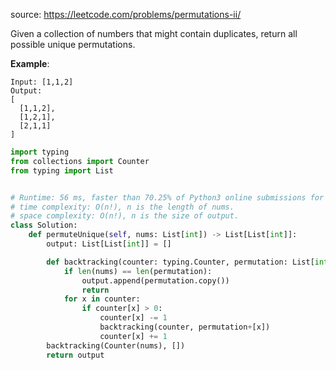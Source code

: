 #+LATEX_CLASS: ramsay-org-article
#+LATEX_CLASS_OPTIONS: [oneside,A4paper,12pt]
#+AUTHOR: Ramsay Leung
#+EMAIL: ramsayleung@gmail.com
#+DATE: 2020-04-25T23:09:19
source: https://leetcode.com/problems/permutations-ii/

Given a collection of numbers that might contain duplicates, return all possible unique permutations.

*Example*:

#+begin_example
Input: [1,1,2]
Output:
[
  [1,1,2],
  [1,2,1],
  [2,1,1]
]
#+end_example

#+begin_src python
import typing
from collections import Counter
from typing import List


# Runtime: 56 ms, faster than 70.25% of Python3 online submissions for Permutations II.
# time complexity: O(n!), n is the length of nums.
# space complexity: O(n!), n is the size of output.
class Solution:
    def permuteUnique(self, nums: List[int]) -> List[List[int]]:
        output: List[List[int]] = []

        def backtracking(counter: typing.Counter, permutation: List[int]) -> None:
            if len(nums) == len(permutation):
                output.append(permutation.copy())
                return
            for x in counter:
                if counter[x] > 0:
                    counter[x] -= 1
                    backtracking(counter, permutation+[x])
                    counter[x] += 1
        backtracking(Counter(nums), [])
        return output

#+end_src
